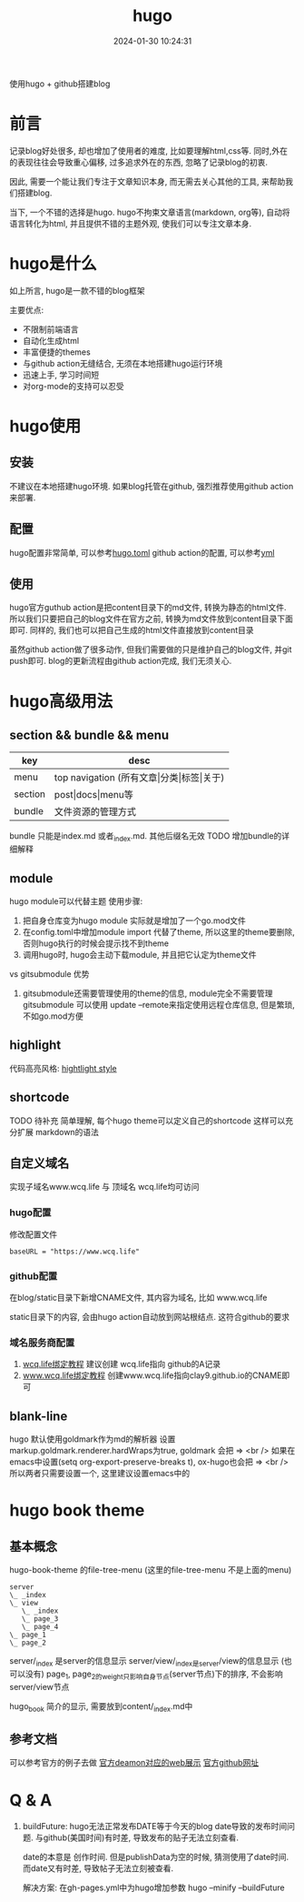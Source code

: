 #+title: hugo
#+date: 2024-01-30 10:24:31
#+hugo_section: docs
#+hugo_bundle: tool/hugo
#+export_file_name: index
#+hugo_weight: 5
#+hugo_draft: false
#+hugo_auto_set_lastmod: t
#+hugo_custom_front_matter: :bookCollapseSection false

使用hugo + github搭建blog

#+hugo: more

* 前言
  记录blog好处很多, 却也增加了使用者的难度, 比如要理解html,css等. 同时,外在的表现往往会导致重心偏移, 过多追求外在的东西, 忽略了记录blog的初衷.

  因此, 需要一个能让我们专注于文章知识本身, 而无需去关心其他的工具, 来帮助我们搭建blog.

  当下, 一个不错的选择是hugo. hugo不拘束文章语言(markdown, org等), 自动将语言转化为html, 并且提供不错的主题外观, 使我们可以专注文章本身.

* hugo是什么
  如上所言, hugo是一款不错的blog框架

  主要优点:
  - 不限制前端语言
  - 自动化生成html
  - 丰富便捷的themes
  - 与github action无缝结合, 无须在本地搭建hugo运行环境
  - 迅速上手, 学习时间短
  - 对org-mode的支持可以忍受

* hugo使用
** 安装
   不建议在本地搭建hugo环境. 如果blog托管在github, 强烈推荐使用github action来部署.

** 配置
   hugo配置非常简单, 可以参考[[https://github.com/clay9/clay9.github.io/blob/master/config.toml][hugo.toml]]
   github action的配置, 可以参考[[https://github.com/clay9/clay9.github.io/blob/master/.github/workflows/gh-pages.yml][yml]]

** 使用
   hugo官方guthub action是把content目录下的md文件, 转换为静态的html文件.
   所以我们只要把自己的blog文件在官方之前, 转换为md文件放到content目录下面即可. 同样的, 我们也可以把自己生成的html文件直接放到content目录

   虽然github action做了很多动作, 但我们需要做的只是维护自己的blog文件, 并git push即可. blog的更新流程由github action完成, 我们无须关心.
* hugo高级用法
** section && bundle && menu
   | key     | desc                                     |
   |---------+------------------------------------------|
   | menu    | top navigation (所有文章\vert{}分类\vert{}标签\vert{}关于) |
   |---------+------------------------------------------|
   | section | post\vert{}docs\vert{}menu等                         |
   |---------+------------------------------------------|
   | bundle  | 文件资源的管理方式                       |
   |---------+------------------------------------------|

   bundle 只能是index.md 或者_index.md. 其他后缀名无效
   TODO 增加bundle的详细解释

** module
   hugo module可以代替主题
   使用步骤:
   1. 把自身仓库变为hugo module
      实际就是增加了一个go.mod文件
   2. 在config.toml中增加module import
      代替了theme, 所以这里的theme要删除, 否则hugo执行的时候会提示找不到theme
   3. 调用hugo时, hugo会主动下载module, 并且把它认定为theme文件


   vs gitsubmodule 优势
   1. gitsubmodule还需要管理使用的theme的信息, module完全不需要管理
      gitsubmodule 可以使用 update --remote来指定使用远程仓库信息, 但是繁琐, 不如go.mod方便
** highlight
   代码高亮风格: [[https://xyproto.github.io/splash/docs/index.html][hightlight style]]
** shortcode
   TODO 待补充
   简单理解, 每个hugo theme可以定义自己的shortcode
   这样可以充分扩展 markdown的语法

** 自定义域名
   实现子域名www.wcq.life 与 顶域名 wcq.life均可访问
*** hugo配置
    修改配置文件
    #+begin_example
    baseURL = "https://www.wcq.life"
    #+end_example

*** github配置
    在blog/static目录下新增CNAME文件, 其内容为域名, 比如 www.wcq.life

    static目录下的内容, 会由hugo action自动放到网站根结点. 这符合github的要求
*** 域名服务商配置
    1. [[https://help.github.com/articles/using-a-custom-domain-with-github-pages/][wcq.life绑定教程]]
       建议创建 wcq.life指向 github的A记录
    2. [[https://help.github.com/articles/using-a-custom-domain-with-github-pages/][www.wcq.life绑定教程]]
       创建www.wcq.life指向clay9.github.io的CNAME即可

    [[file:hugo/record.png]]
** blank-line
   hugo 默认使用goldmark作为md的解析器
   设置markup.goldmark.renderer.hardWraps为true, goldmark 会把 \n => <br />
   如果在emacs中设置(setq org-export-preserve-breaks t), ox-hugo也会把 \n => <br />
   所以两者只需要设置一个, 这里建议设置emacs中的
* hugo book theme
** 基本概念
  hugo-book-theme 的file-tree-menu (这里的file-tree-menu 不是上面的menu)

  #+begin_src artist
    server
    \_ _index
    \_ view
       \_ _index
       \_ page_3
       \_ page_4
    \_ page_1
    \_ page_2
  #+end_src

  server/_index 是server的信息显示
  server/view/_index是server/view的信息显示 (也可以没有)
  page_1, page_2的weight只影响自身节点(server节点)下的排序, 不会影响server/view节点

  hugo_book 简介的显示, 需要放到content/_index.md中
** 参考文档
   可以参考官方的例子去做
   [[https://hugo-book-demo.netlify.app/][官方deamon对应的web展示]]
   [[https://github.com/alex-shpak/hugo-book][官方github网址]]

* Q & A
  1. buildFuture: hugo无法正常发布DATE等于今天的blog
     date导致的发布时间问题. 与github(美国时间)有时差, 导致发布的贴子无法立刻查看.

     date的本意是 创作时间.
     但是publishData为空的时候, 猜测使用了date时间.
     而date又有时差, 导致帖子无法立刻被查看.

     解决方案: 在gh-pages.yml中为hugo增加参数
     hugo --minify --buildFuture
